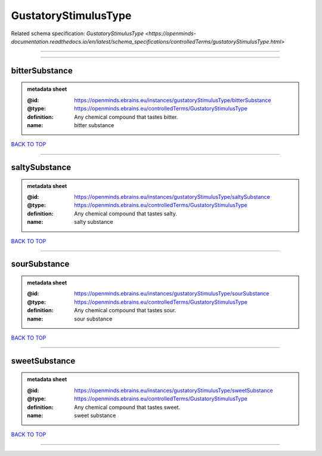 #####################
GustatoryStimulusType
#####################

Related schema specification: `GustatoryStimulusType <https://openminds-documentation.readthedocs.io/en/latest/schema_specifications/controlledTerms/gustatoryStimulusType.html>`

------------

------------

bitterSubstance
---------------

.. admonition:: metadata sheet

   :@id: https://openminds.ebrains.eu/instances/gustatoryStimulusType/bitterSubstance
   :@type: https://openminds.ebrains.eu/controlledTerms/GustatoryStimulusType
   :definition: Any chemical compound that tastes bitter.
   :name: bitter substance

`BACK TO TOP <GustatoryStimulusType_>`_

------------

saltySubstance
--------------

.. admonition:: metadata sheet

   :@id: https://openminds.ebrains.eu/instances/gustatoryStimulusType/saltySubstance
   :@type: https://openminds.ebrains.eu/controlledTerms/GustatoryStimulusType
   :definition: Any chemical compound that tastes salty.
   :name: salty substance

`BACK TO TOP <GustatoryStimulusType_>`_

------------

sourSubstance
-------------

.. admonition:: metadata sheet

   :@id: https://openminds.ebrains.eu/instances/gustatoryStimulusType/sourSubstance
   :@type: https://openminds.ebrains.eu/controlledTerms/GustatoryStimulusType
   :definition: Any chemical compound that tastes sour.
   :name: sour substance

`BACK TO TOP <GustatoryStimulusType_>`_

------------

sweetSubstance
--------------

.. admonition:: metadata sheet

   :@id: https://openminds.ebrains.eu/instances/gustatoryStimulusType/sweetSubstance
   :@type: https://openminds.ebrains.eu/controlledTerms/GustatoryStimulusType
   :definition: Any chemical compound that tastes sweet.
   :name: sweet substance

`BACK TO TOP <GustatoryStimulusType_>`_

------------


